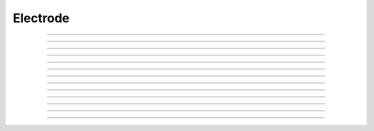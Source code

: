 
.. _hoc_electrod:

Electrode
---------



.. hoc:class:: Electrode

         
    A current injection electrode inserted in the middle of the 
    current section which can be switched between current and voltage 
    clamp modes and can do simple voltage clamp families. 
     
    usage: :samp:`{section} {e} = new Electrode([{xplacement}, {yplacement}])` 
    e.stim and e.vc can used to set parameters programmatically. 
     
    Electrode can be saved in a .session file and is best used 
    anonymously so that it is dismissed and point processes deleted 
    when the graphic is dismissed. 
         

----



.. hoc:method:: Electrode.IClamp

    Switches the Electrode to single pulse current injection. Uses IClamp 
    point process. 
         

----



.. hoc:method:: Electrode.del

    Time (ms) of the onset of the current stimulus relative to t = 0. 

----



.. hoc:method:: Electrode.dur

    Duration (ms) of the current stimulus 

----



.. hoc:method:: Electrode.amp

    Amplitude (nA) of the current stimulus 
         

----



.. hoc:method:: Electrode.VClamp

    Switches the Electrode to two electrode voltage clamp. Uses :hoc:class:`VClamp` point
    process that allows up to three level changes. The clamp is set to be ideal. 
     

----



.. hoc:method:: Electrode.dur0

    Duration in milliseconds of each level change starting at t=0. Each level 
    is concatenated. At t = dur0+dur1+dur2 the clamp is switched off and 
    no longer injects current. 
         

----



.. hoc:method:: Electrode.amp0

    Amplitude in millivolts of each level. 
         

----



.. hoc:method:: Electrode.VClampigraph

    Creates a currentgraph displaying the voltage clamp current. This button 
    exists because, with the present implementation, it is generally not 
    possible to reference the Electrode object from hoc because the only reference 
    is held by a vbox which in turn is only referenced by this Electrode. In 
    this way, when the Electrode window is dismissed, the Electrode is 
    destroyed and the point processes are removed from the neuron. 
         

----



.. hoc:method:: Electrode.VClampFamily

    Several common families for voltage clamp experiments. One should bring 
    up a current graph (VClampigraph button in VClamp card) and select KeepLines 
    in the graph popup menu. Only one clamp parameter is changed and the other 
    duration and amplitude levels are given by the values set in the VClamp panel 
    See User HocCode Electrode varyamp for the how the levels are varied. 
         

----



.. hoc:method:: Electrode.Testlevel

    varies amp1 in 10 steps 

----



.. hoc:method:: Electrode.Holding

    varies amp0 in 10 steps. Initialization is carried out at the value of amp0 
    so it is equivalent to the holding potential. 
         

----



.. hoc:method:: Electrode.Returnlevel

    varies amp2 in 10 steps. 
         
         

----



.. hoc:method:: Electrode.Location

    Shows a Shape scene of the neuron with the Electrode location marked as 
    a blue dot. The electrode location can be changed by making sure the 
    Section item in the selection menu is selected (right mouse button) and 
    pressing the left mouse button at any point on the picture of the neuron. 
    The position of the electrode is also reflected in the varlabel in the panel 
    just above the Shape. 
         
         

